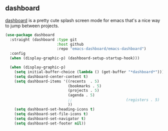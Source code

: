 ** dashboard
[[https://github.com/emacs-dashboard/emacs-dashboard][dashboard]] is a pretty cute splash screen mode for emacs that's a nice way to jump
between projects.
#+begin_src emacs-lisp
  (use-package dashboard
    :straight (dashboard :type git
                         :host github
                         :repo "emacs-dashboard/emacs-dashboard")
    :config
    (when (display-graphic-p) (dashboard-setup-startup-hook)))

    (when (display-graphic-p)
      (setq initial-buffer-choice (lambda () (get-buffer "*dashboard*")))
      (setq dashboard-center-content t)
      (setq dashboard-items '((recents  . 5)
                              (bookmarks . 5)
                              (projects . 5)
                              (agenda . 5)
                              ;;                        (registers . 5)
                              ))
      (setq dashboard-set-heading-icons t)
      (setq dashboard-set-file-icons t)
      (setq dashboard-set-navigator t)
      (setq dashboard-set-footer nil))
#+end_src

